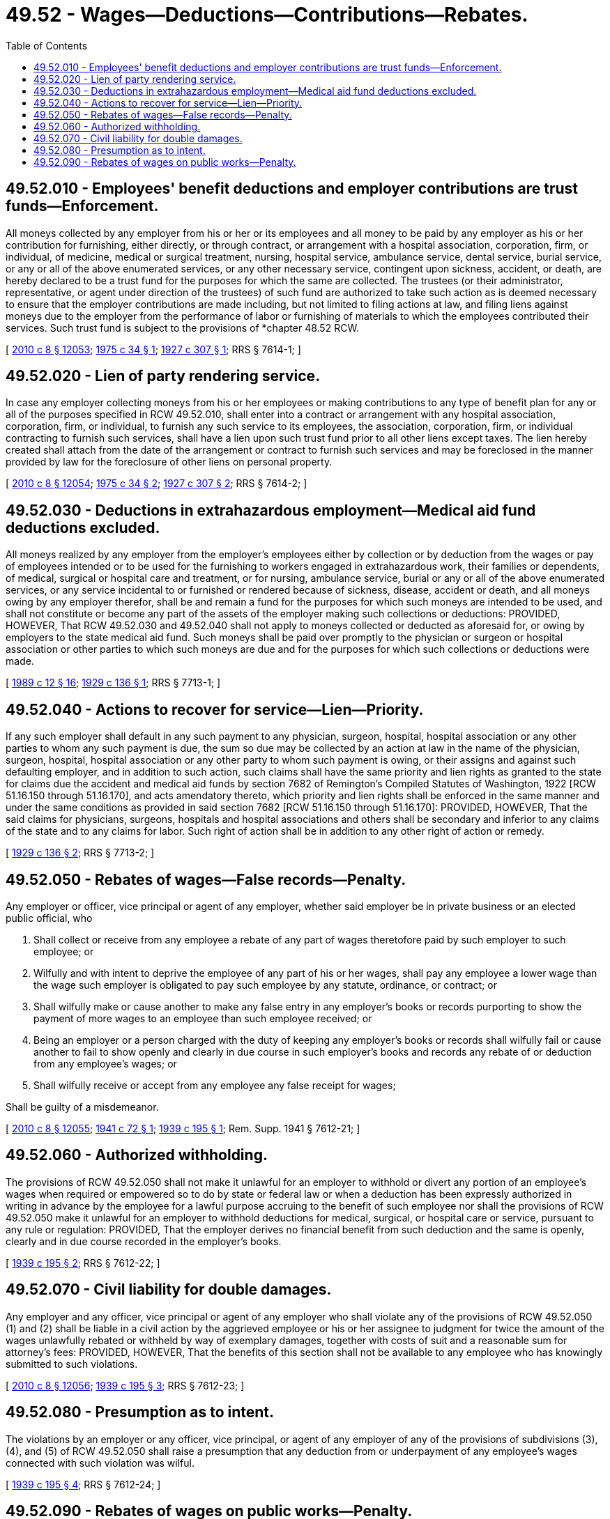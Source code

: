 = 49.52 - Wages—Deductions—Contributions—Rebates.
:toc:

== 49.52.010 - Employees' benefit deductions and employer contributions are trust funds—Enforcement.
All moneys collected by any employer from his or her or its employees and all money to be paid by any employer as his or her contribution for furnishing, either directly, or through contract, or arrangement with a hospital association, corporation, firm, or individual, of medicine, medical or surgical treatment, nursing, hospital service, ambulance service, dental service, burial service, or any or all of the above enumerated services, or any other necessary service, contingent upon sickness, accident, or death, are hereby declared to be a trust fund for the purposes for which the same are collected. The trustees (or their administrator, representative, or agent under direction of the trustees) of such fund are authorized to take such action as is deemed necessary to ensure that the employer contributions are made including, but not limited to filing actions at law, and filing liens against moneys due to the employer from the performance of labor or furnishing of materials to which the employees contributed their services. Such trust fund is subject to the provisions of *chapter 48.52 RCW.

[ http://lawfilesext.leg.wa.gov/biennium/2009-10/Pdf/Bills/Session%20Laws/Senate/6239-S.SL.pdf?cite=2010%20c%208%20§%2012053[2010 c 8 § 12053]; http://leg.wa.gov/CodeReviser/documents/sessionlaw/1975c34.pdf?cite=1975%20c%2034%20§%201[1975 c 34 § 1]; http://leg.wa.gov/CodeReviser/documents/sessionlaw/1927c307.pdf?cite=1927%20c%20307%20§%201[1927 c 307 § 1]; RRS § 7614-1; ]

== 49.52.020 - Lien of party rendering service.
In case any employer collecting moneys from his or her employees or making contributions to any type of benefit plan for any or all of the purposes specified in RCW 49.52.010, shall enter into a contract or arrangement with any hospital association, corporation, firm, or individual, to furnish any such service to its employees, the association, corporation, firm, or individual contracting to furnish such services, shall have a lien upon such trust fund prior to all other liens except taxes. The lien hereby created shall attach from the date of the arrangement or contract to furnish such services and may be foreclosed in the manner provided by law for the foreclosure of other liens on personal property.

[ http://lawfilesext.leg.wa.gov/biennium/2009-10/Pdf/Bills/Session%20Laws/Senate/6239-S.SL.pdf?cite=2010%20c%208%20§%2012054[2010 c 8 § 12054]; http://leg.wa.gov/CodeReviser/documents/sessionlaw/1975c34.pdf?cite=1975%20c%2034%20§%202[1975 c 34 § 2]; http://leg.wa.gov/CodeReviser/documents/sessionlaw/1927c307.pdf?cite=1927%20c%20307%20§%202[1927 c 307 § 2]; RRS § 7614-2; ]

== 49.52.030 - Deductions in extrahazardous employment—Medical aid fund deductions excluded.
All moneys realized by any employer from the employer's employees either by collection or by deduction from the wages or pay of employees intended or to be used for the furnishing to workers engaged in extrahazardous work, their families or dependents, of medical, surgical or hospital care and treatment, or for nursing, ambulance service, burial or any or all of the above enumerated services, or any service incidental to or furnished or rendered because of sickness, disease, accident or death, and all moneys owing by any employer therefor, shall be and remain a fund for the purposes for which such moneys are intended to be used, and shall not constitute or become any part of the assets of the employer making such collections or deductions: PROVIDED, HOWEVER, That RCW 49.52.030 and 49.52.040 shall not apply to moneys collected or deducted as aforesaid for, or owing by employers to the state medical aid fund. Such moneys shall be paid over promptly to the physician or surgeon or hospital association or other parties to which such moneys are due and for the purposes for which such collections or deductions were made.

[ http://leg.wa.gov/CodeReviser/documents/sessionlaw/1989c12.pdf?cite=1989%20c%2012%20§%2016[1989 c 12 § 16]; http://leg.wa.gov/CodeReviser/documents/sessionlaw/1929c136.pdf?cite=1929%20c%20136%20§%201[1929 c 136 § 1]; RRS § 7713-1; ]

== 49.52.040 - Actions to recover for service—Lien—Priority.
If any such employer shall default in any such payment to any physician, surgeon, hospital, hospital association or any other parties to whom any such payment is due, the sum so due may be collected by an action at law in the name of the physician, surgeon, hospital, hospital association or any other party to whom such payment is owing, or their assigns and against such defaulting employer, and in addition to such action, such claims shall have the same priority and lien rights as granted to the state for claims due the accident and medical aid funds by section 7682 of Remington's Compiled Statutes of Washington, 1922 [RCW 51.16.150 through 51.16.170], and acts amendatory thereto, which priority and lien rights shall be enforced in the same manner and under the same conditions as provided in said section 7682 [RCW 51.16.150 through 51.16.170]: PROVIDED, HOWEVER, That the said claims for physicians, surgeons, hospitals and hospital associations and others shall be secondary and inferior to any claims of the state and to any claims for labor. Such right of action shall be in addition to any other right of action or remedy.

[ http://leg.wa.gov/CodeReviser/documents/sessionlaw/1929c136.pdf?cite=1929%20c%20136%20§%202[1929 c 136 § 2]; RRS § 7713-2; ]

== 49.52.050 - Rebates of wages—False records—Penalty.
Any employer or officer, vice principal or agent of any employer, whether said employer be in private business or an elected public official, who

. Shall collect or receive from any employee a rebate of any part of wages theretofore paid by such employer to such employee; or

. Wilfully and with intent to deprive the employee of any part of his or her wages, shall pay any employee a lower wage than the wage such employer is obligated to pay such employee by any statute, ordinance, or contract; or

. Shall wilfully make or cause another to make any false entry in any employer's books or records purporting to show the payment of more wages to an employee than such employee received; or

. Being an employer or a person charged with the duty of keeping any employer's books or records shall wilfully fail or cause another to fail to show openly and clearly in due course in such employer's books and records any rebate of or deduction from any employee's wages; or

. Shall wilfully receive or accept from any employee any false receipt for wages;

Shall be guilty of a misdemeanor.

[ http://lawfilesext.leg.wa.gov/biennium/2009-10/Pdf/Bills/Session%20Laws/Senate/6239-S.SL.pdf?cite=2010%20c%208%20§%2012055[2010 c 8 § 12055]; http://leg.wa.gov/CodeReviser/documents/sessionlaw/1941c72.pdf?cite=1941%20c%2072%20§%201[1941 c 72 § 1]; http://leg.wa.gov/CodeReviser/documents/sessionlaw/1939c195.pdf?cite=1939%20c%20195%20§%201[1939 c 195 § 1]; Rem. Supp. 1941 § 7612-21; ]

== 49.52.060 - Authorized withholding.
The provisions of RCW 49.52.050 shall not make it unlawful for an employer to withhold or divert any portion of an employee's wages when required or empowered so to do by state or federal law or when a deduction has been expressly authorized in writing in advance by the employee for a lawful purpose accruing to the benefit of such employee nor shall the provisions of RCW 49.52.050 make it unlawful for an employer to withhold deductions for medical, surgical, or hospital care or service, pursuant to any rule or regulation: PROVIDED, That the employer derives no financial benefit from such deduction and the same is openly, clearly and in due course recorded in the employer's books.

[ http://leg.wa.gov/CodeReviser/documents/sessionlaw/1939c195.pdf?cite=1939%20c%20195%20§%202[1939 c 195 § 2]; RRS § 7612-22; ]

== 49.52.070 - Civil liability for double damages.
Any employer and any officer, vice principal or agent of any employer who shall violate any of the provisions of RCW 49.52.050 (1) and (2) shall be liable in a civil action by the aggrieved employee or his or her assignee to judgment for twice the amount of the wages unlawfully rebated or withheld by way of exemplary damages, together with costs of suit and a reasonable sum for attorney's fees: PROVIDED, HOWEVER, That the benefits of this section shall not be available to any employee who has knowingly submitted to such violations.

[ http://lawfilesext.leg.wa.gov/biennium/2009-10/Pdf/Bills/Session%20Laws/Senate/6239-S.SL.pdf?cite=2010%20c%208%20§%2012056[2010 c 8 § 12056]; http://leg.wa.gov/CodeReviser/documents/sessionlaw/1939c195.pdf?cite=1939%20c%20195%20§%203[1939 c 195 § 3]; RRS § 7612-23; ]

== 49.52.080 - Presumption as to intent.
The violations by an employer or any officer, vice principal, or agent of any employer of any of the provisions of subdivisions (3), (4), and (5) of RCW 49.52.050 shall raise a presumption that any deduction from or underpayment of any employee's wages connected with such violation was wilful.

[ http://leg.wa.gov/CodeReviser/documents/sessionlaw/1939c195.pdf?cite=1939%20c%20195%20§%204[1939 c 195 § 4]; RRS § 7612-24; ]

== 49.52.090 - Rebates of wages on public works—Penalty.
Every person, whether as a representative of an awarding or public body or officer, or as a contractor or subcontractor doing public work, or agent or officer thereof, who takes or receives, or conspires with another to take or receive, for his or her own use or the use of any other person acting with him or her any part or portion of the wages paid to any laborer, worker, or mechanic, including a piece worker and working subcontractor, in connection with services rendered upon any public work within this state, whether such work is done directly for the state, or public body or officer thereof, or county, city and county, city, town, township, district or other political subdivision of the said state or for any contractor or subcontractor engaged in such public work for such an awarding or public body or officer, shall be guilty of a gross misdemeanor.

[ http://lawfilesext.leg.wa.gov/biennium/2009-10/Pdf/Bills/Session%20Laws/Senate/6239-S.SL.pdf?cite=2010%20c%208%20§%2012057[2010 c 8 § 12057]; http://leg.wa.gov/CodeReviser/documents/sessionlaw/1935c29.pdf?cite=1935%20c%2029%20§%201[1935 c 29 § 1]; RRS § 10320-1; ]

